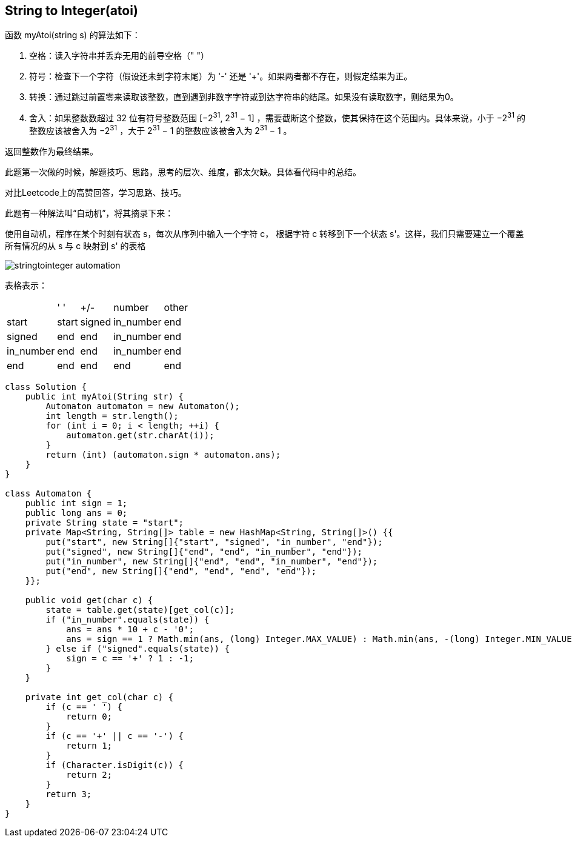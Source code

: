 == String to Integer(atoi)

****
函数 myAtoi(string s) 的算法如下：

1. 空格：读入字符串并丢弃无用的前导空格（" "）
2. 符号：检查下一个字符（假设还未到字符末尾）为 '-' 还是 '+'。如果两者都不存在，则假定结果为正。
3. 转换：通过跳过前置零来读取该整数，直到遇到非数字字符或到达字符串的结尾。如果没有读取数字，则结果为0。
4. 舍入：如果整数数超过 32 位有符号整数范围 [−2^31^,  2^31^ − 1] ，需要截断这个整数，使其保持在这个范围内。具体来说，小于 −2^31^ 的整数应该被舍入为 −2^31^ ，大于 2^31^ − 1 的整数应该被舍入为 2^31^ − 1 。

返回整数作为最终结果。
****

此题第一次做的时候，解题技巧、思路，思考的层次、维度，都太欠缺。具体看代码中的总结。

对比Leetcode上的高赞回答，学习思路、技巧。

此题有一种解法叫“自动机”，将其摘录下来：

====
使用自动机，程序在某个时刻有状态 s，每次从序列中输入一个字符 c， 根据字符 c 转移到下一个状态 s'。这样，我们只需要建立一个覆盖所有情况的从 s 与 c 映射到 s' 的表格
====

image::images/stringtointeger_automation.png[]

表格表示：

[%autowidth]
|===
|           | ' '   | +/-   | number    | other 
| start     | start | signed| in_number | end
| signed    | end   | end   | in_number | end
| in_number | end   | end   | in_number | end
| end       | end   | end   | end       | end
|===

....
class Solution {
    public int myAtoi(String str) {
        Automaton automaton = new Automaton();
        int length = str.length();
        for (int i = 0; i < length; ++i) {
            automaton.get(str.charAt(i));
        }
        return (int) (automaton.sign * automaton.ans);
    }
}

class Automaton {
    public int sign = 1;
    public long ans = 0;
    private String state = "start";
    private Map<String, String[]> table = new HashMap<String, String[]>() {{
        put("start", new String[]{"start", "signed", "in_number", "end"});
        put("signed", new String[]{"end", "end", "in_number", "end"});
        put("in_number", new String[]{"end", "end", "in_number", "end"});
        put("end", new String[]{"end", "end", "end", "end"});
    }};

    public void get(char c) {
        state = table.get(state)[get_col(c)];
        if ("in_number".equals(state)) {
            ans = ans * 10 + c - '0';
            ans = sign == 1 ? Math.min(ans, (long) Integer.MAX_VALUE) : Math.min(ans, -(long) Integer.MIN_VALUE);
        } else if ("signed".equals(state)) {
            sign = c == '+' ? 1 : -1;
        }
    }

    private int get_col(char c) {
        if (c == ' ') {
            return 0;
        }
        if (c == '+' || c == '-') {
            return 1;
        }
        if (Character.isDigit(c)) {
            return 2;
        }
        return 3;
    }
}
....